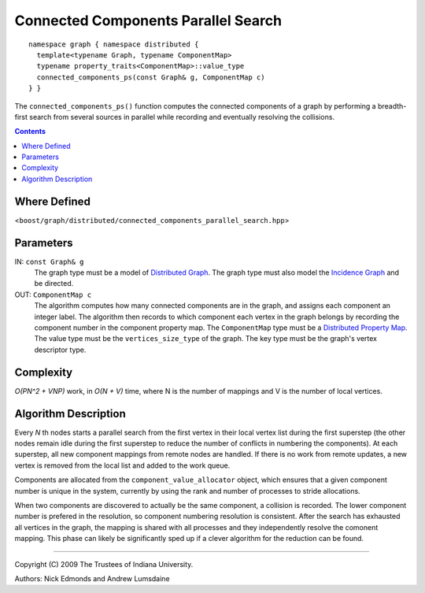 .. Copyright (C) 2004-2009 The Trustees of Indiana University.
   Use, modification and distribution is subject to the Boost Software
   License, Version 1.0. (See accompanying file LICENSE_1_0.txt or copy at
   http://www.boost.org/LICENSE_1_0.txt)

===========================================
|Logo| Connected Components Parallel Search
===========================================

::

   namespace graph { namespace distributed {
     template<typename Graph, typename ComponentMap>
     typename property_traits<ComponentMap>::value_type
     connected_components_ps(const Graph& g, ComponentMap c)
   } }

The ``connected_components_ps()`` function computes the connected
components of a graph by performing a breadth-first search from
several sources in parallel while recording and eventually resolving
the collisions.

.. contents::

Where Defined
-------------
<``boost/graph/distributed/connected_components_parallel_search.hpp``>

Parameters
----------

IN:  ``const Graph& g``
  The graph type must be a model of `Distributed Graph`_.  The graph
  type must also model the `Incidence Graph`_ and be directed.

OUT:  ``ComponentMap c``
  The algorithm computes how many connected components are in the
  graph, and assigns each component an integer label.  The algorithm
  then records to which component each vertex in the graph belongs by
  recording the component number in the component property map.  The
  ``ComponentMap`` type must be a `Distributed Property Map`_.  The
  value type must be the ``vertices_size_type`` of the graph.  The key
  type must be the graph's vertex descriptor type.

Complexity
----------

*O(PN^2 + VNP)* work, in *O(N + V)* time, where N is the
number of mappings and V is the number of local vertices.

Algorithm Description
---------------------

Every *N* th nodes starts a parallel search from the first vertex in
their local vertex list during the first superstep (the other nodes
remain idle during the first superstep to reduce the number of
conflicts in numbering the components).  At each superstep, all new
component mappings from remote nodes are handled.  If there is no work
from remote updates, a new vertex is removed from the local list and
added to the work queue.

Components are allocated from the ``component_value_allocator``
object, which ensures that a given component number is unique in the
system, currently by using the rank and number of processes to stride
allocations.

When two components are discovered to actually be the same component,
a collision is recorded.  The lower component number is prefered in
the resolution, so component numbering resolution is consistent.
After the search has exhausted all vertices in the graph, the mapping
is shared with all processes and they independently resolve the
comonent mapping.  This phase can likely be significantly sped up if a
clever algorithm for the reduction can be found.

-----------------------------------------------------------------------------

Copyright (C) 2009 The Trustees of Indiana University.

Authors: Nick Edmonds and Andrew Lumsdaine

.. |Logo| image:: http://www.osl.iu.edu/research/pbgl/images/pbgl-logo.png
            :align: middle
            :alt: Parallel BGL
            :target: http://www.osl.iu.edu/research/pbgl

.. _Distributed Graph: DistributedGraph.html
.. _Distributed Property Map: distributed_property_map.html
.. _Incidence Graph: http://www.boost.org/libs/graph/doc/IncidenceGraph.html
